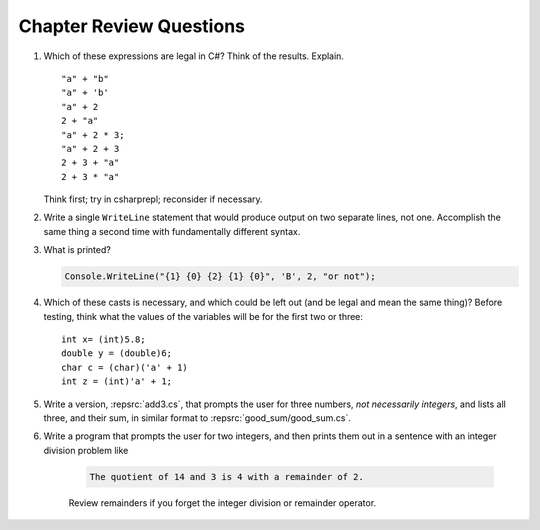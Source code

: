 Chapter Review Questions
=========================

    
#.  Which of these expressions are legal in C#?  
    Think of the results.
    Explain.  ::

        "a" + "b"
        "a" + 'b'
        "a" + 2
        2 + "a"
        "a" + 2 * 3;
        "a" + 2 + 3        
        2 + 3 + "a"
        2 + 3 * "a"
    
    Think first; try in csharprepl; reconsider if necessary.

#.  Write a single ``WriteLine`` statement that would produce output
    on two separate lines, not one.  Accomplish the same thing a second time 
    with fundamentally different syntax.
    
#. What is printed?
   
   .. code-block:: 
    
    Console.WriteLine("{1} {0} {2} {1} {0}", 'B', 2, "or not");
    
#.  Which of these casts is necessary, and which could be left out
    (and be legal and mean the same thing)? Before testing, 
    think what the values of the variables will be
    for the first two or three::

        int x= (int)5.8;
        double y = (double)6;
        char c = (char)('a' + 1)
        int z = (int)'a' + 1;     

#. Write a version, :repsrc:`add3.cs`, that prompts the user for 
   three numbers, *not necessarily integers*, and lists all three, 
   and their sum, in similar format 
   to :repsrc:`good_sum/good_sum.cs`.

#. Write a program that prompts the user for 
   two integers, and then prints them out in a sentence with 
   an integer division problem like 

    .. code-block:: 
    
        The quotient of 14 and 3 is 4 with a remainder of 2.

    Review remainders if you forget the integer division or remainder operator.


    

     
